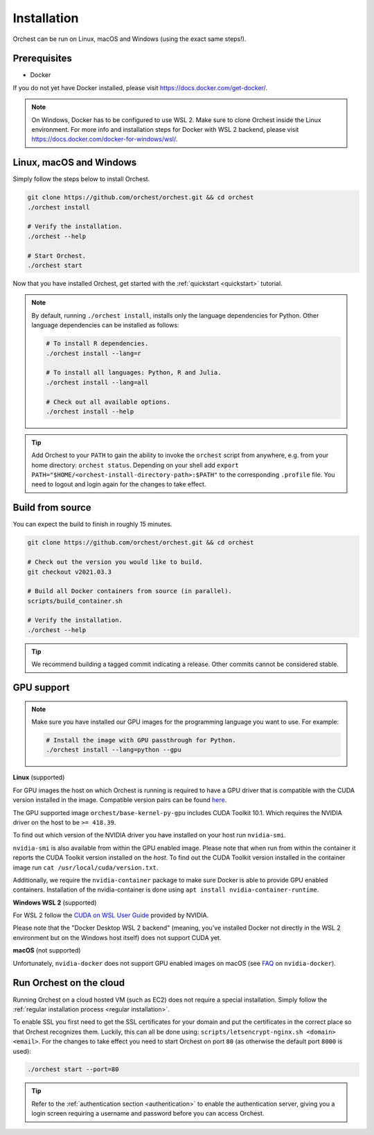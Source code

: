 Installation
============

Orchest can be run on Linux, macOS and Windows (using the exact same steps!).

Prerequisites
-------------
* Docker

If you do not yet have Docker installed, please visit https://docs.docker.com/get-docker/.

.. note::
   On Windows, Docker has to be configured to use WSL 2. Make sure to clone Orchest inside the
   Linux environment. For more info and installation steps for Docker with WSL 2 backend, please
   visit https://docs.docker.com/docker-for-windows/wsl/.

.. _regular installation:

Linux, macOS and Windows
------------------------
Simply follow the steps below to install Orchest.

.. code-block:: bash

   git clone https://github.com/orchest/orchest.git && cd orchest
   ./orchest install

   # Verify the installation.
   ./orchest --help

   # Start Orchest.
   ./orchest start

Now that you have installed Orchest, get started with the :ref:`quickstart <quickstart>` tutorial.

.. note::
   By default, running ``./orchest install``, installs only the language dependencies for Python.
   Other language dependencies can be installed as follows:

   .. code-block:: bash

      # To install R dependencies.
      ./orchest install --lang=r

      # To install all languages: Python, R and Julia.
      ./orchest install --lang=all

      # Check out all available options.
      ./orchest install --help

.. tip::
   Add Orchest to your ``PATH`` to gain the ability to invoke the ``orchest`` script from anywhere,
   e.g.  from your home directory: ``orchest status``. Depending on your shell add ``export
   PATH="$HOME/<orchest-install-directory-path>:$PATH"`` to the corresponding ``.profile`` file. You
   need to logout and login again for the changes to take effect.

Build from source
-----------------
You can expect the build to finish in roughly 15 minutes.

.. code-block:: bash

   git clone https://github.com/orchest/orchest.git && cd orchest

   # Check out the version you would like to build.
   git checkout v2021.03.3

   # Build all Docker containers from source (in parallel).
   scripts/build_container.sh

   # Verify the installation.
   ./orchest --help

.. tip::

    We recommend building a tagged commit indicating a release. Other commits cannot be considered
    stable.

GPU support
-----------

.. note::
   Make sure you have installed our GPU images for the programming language you want to use. For
   example:

   .. code-block:: bash

      # Install the image with GPU passthrough for Python.
      ./orchest install --lang=python --gpu

**Linux** (supported)

For GPU images the host on which Orchest is running is required to have a GPU driver that is
compatible with the CUDA version installed in the image.  Compatible version pairs can be found
`here
<https://docs.nvidia.com/deploy/cuda-compatibility/index.html#binary-compatibility__table-toolkit-driver>`_.

The GPU supported image ``orchest/base-kernel-py-gpu`` includes CUDA Toolkit 10.1. Which
requires the NVIDIA driver on the host to be ``>= 418.39``.

To find out which version of the NVIDIA driver you have installed on your host run ``nvidia-smi``.

``nvidia-smi`` is also available from within the GPU enabled image. Please note that when run from
within the container it reports the CUDA Toolkit version installed on the *host*. To find out the
CUDA Toolkit version installed in the container image run ``cat /usr/local/cuda/version.txt``.

Additionally, we require the ``nvidia-container`` package to make sure Docker is able to provide GPU
enabled containers. Installation of the nvidia-container is done using ``apt install
nvidia-container-runtime``.

.. seealso::

    `Docker GPU documentation <https://docs.docker.com/config/containers/resource_constraints/#gpu>`_
        Most up to date instructions on installing Docker with NVIDIA GPU passthrough support.

**Windows WSL 2** (supported)

For WSL 2 follow the `CUDA on WSL User Guide
<https://docs.nvidia.com/cuda/wsl-user-guide/index.html>`_ provided by NVIDIA.

Please note that the "Docker Desktop WSL 2 backend" (meaning, you've installed Docker not
directly in the WSL 2 environment but on the Windows host itself) does not
support CUDA yet.

**macOS** (not supported)

Unfortunately, ``nvidia-docker`` does not support GPU enabled images on macOS (see `FAQ
<https://github.com/NVIDIA/nvidia-docker/wiki/Frequently-Asked-Questions#is-macos-supported>`_ on
``nvidia-docker``).

.. _cloud installation:

Run Orchest on the cloud
------------------------
Running Orchest on a cloud hosted VM (such as EC2) does not require a special installation. Simply
follow the :ref:`regular installation process <regular installation>`.

To enable SSL you first need to get the SSL certificates for your domain and put the certificates in
the correct place so that Orchest recognizes them. Luckily, this can all be done using:
``scripts/letsencrypt-nginx.sh <domain> <email>``. For the changes to take effect you need to
start Orchest on port ``80`` (as otherwise the default port ``8000`` is used):

.. code-block:: bash

   ./orchest start --port=80

.. tip::
   Refer to the :ref:`authentication section <authentication>` to enable the authentication server,
   giving you a login screen requiring a username and password before you can access Orchest.
